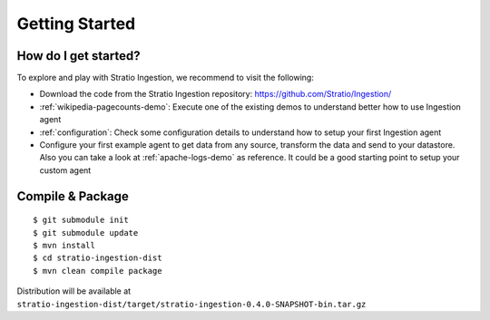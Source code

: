 Getting Started
***************

How do I get started?
=====================

To explore and play with Stratio Ingestion, we recommend to visit the following:

-   Download the code from the Stratio Ingestion repository: https://github.com/Stratio/Ingestion/

-   :ref:`wikipedia-pagecounts-demo`: Execute one of the existing demos to understand better how to use Ingestion agent

-   :ref:`configuration`: Check some configuration details to understand how to setup your first Ingestion agent

-   Configure your first example agent to get data from any source, transform the data and send to your datastore. Also you can take a look at :ref:`apache-logs-demo` as reference. It could be a good starting point to setup your custom agent


Compile & Package
=================

::

    $ git submodule init
    $ git submodule update
    $ mvn install
    $ cd stratio-ingestion-dist
    $ mvn clean compile package

Distribution will be available at ``stratio-ingestion-dist/target/stratio-ingestion-0.4.0-SNAPSHOT-bin.tar.gz``